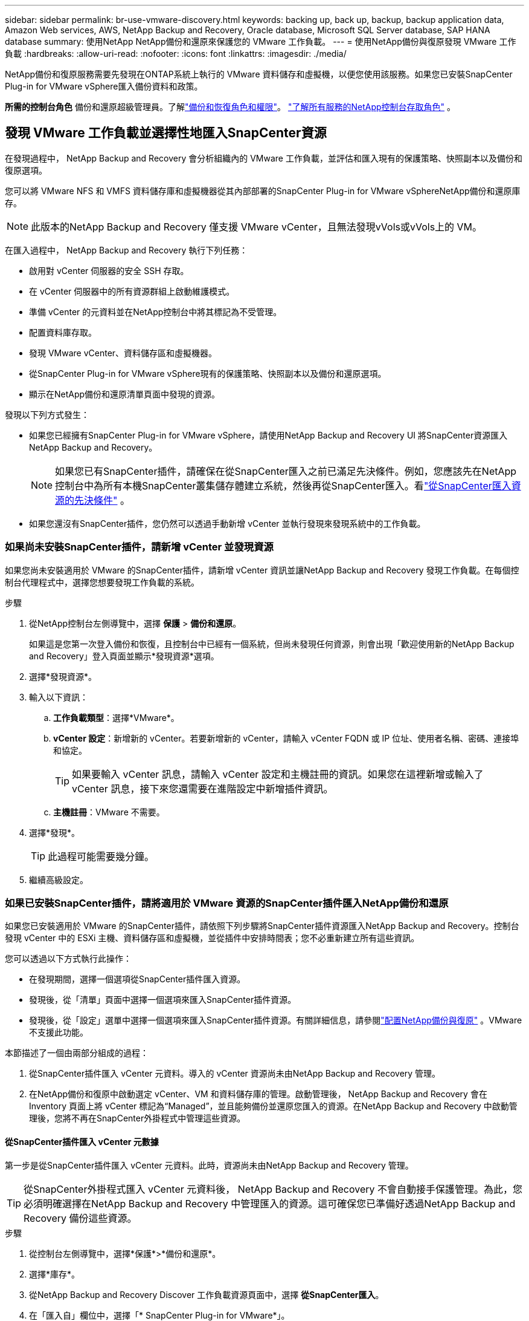 ---
sidebar: sidebar 
permalink: br-use-vmware-discovery.html 
keywords: backing up, back up, backup, backup application data, Amazon Web services, AWS, NetApp Backup and Recovery, Oracle database, Microsoft SQL Server database, SAP HANA database 
summary: 使用NetApp NetApp備份和還原來保護您的 VMware 工作負載。 
---
= 使用NetApp備份與復原發現 VMware 工作負載
:hardbreaks:
:allow-uri-read: 
:nofooter: 
:icons: font
:linkattrs: 
:imagesdir: ./media/


[role="lead"]
NetApp備份和復原服務需要先發現在ONTAP系統上執行的 VMware 資料儲存和虛擬機，以便您使用該服務。如果您已安裝SnapCenter Plug-in for VMware vSphere匯入備份資料和政策。

*所需的控制台角色* 備份和還原超級管理員。了解link:reference-roles.html["備份和恢復角色和權限"]。 https://docs.netapp.com/us-en/console-setup-admin/reference-iam-predefined-roles.html["了解所有服務的NetApp控制台存取角色"^] 。



== 發現 VMware 工作負載並選擇性地匯入SnapCenter資源

在發現過程中， NetApp Backup and Recovery 會分析組織內的 VMware 工作負載，並評估和匯入現有的保護策略、快照副本以及備份和復原選項。

您可以將 VMware NFS 和 VMFS 資料儲存庫和虛擬機器從其內部部署的SnapCenter Plug-in for VMware vSphereNetApp備份和還原庫存。


NOTE: 此版本的NetApp Backup and Recovery 僅支援 VMware vCenter，且無法發現vVols或vVols上的 VM。

在匯入過程中， NetApp Backup and Recovery 執行下列任務：

* 啟用對 vCenter 伺服器的安全 SSH 存取。
* 在 vCenter 伺服器中的所有資源群組上啟動維護模式。
* 準備 vCenter 的元資料並在NetApp控制台中將其標記為不受管理。
* 配置資料庫存取。
* 發現 VMware vCenter、資料儲存區和虛擬機器。
* 從SnapCenter Plug-in for VMware vSphere現有的保護策略、快照副本以及備份和還原選項。
* 顯示在NetApp備份和還原清單頁面中發現的資源。


發現以下列方式發生：

* 如果您已經擁有SnapCenter Plug-in for VMware vSphere，請使用NetApp Backup and Recovery UI 將SnapCenter資源匯入NetApp Backup and Recovery。
+

NOTE: 如果您已有SnapCenter插件，請確保在從SnapCenter匯入之前已滿足先決條件。例如，您應該先在NetApp控制台中為所有本機SnapCenter叢集儲存體建立系統，然後再從SnapCenter匯入。看link:concept-start-prereq-snapcenter-import.html["從SnapCenter匯入資源的先決條件"] 。

* 如果您還沒有SnapCenter插件，您仍然可以透過手動新增 vCenter 並執行發現來發現系統中的工作負載。




=== 如果尚未安裝SnapCenter插件，請新增 vCenter 並發現資源

如果您尚未安裝適用於 VMware 的SnapCenter插件，請新增 vCenter 資訊並讓NetApp Backup and Recovery 發現工作負載。在每個控制台代理程式中，選擇您想要發現工作負載的系統。

.步驟
. 從NetApp控制台左側導覽中，選擇 *保護* > *備份和還原*。
+
如果這是您第一次登入備份和恢復，且控制台中已經有一個系統，但尚未發現任何資源，則會出現「歡迎使用新的NetApp Backup and Recovery」登入頁面並顯示*發現資源*選項。

. 選擇*發現資源*。
. 輸入以下資訊：
+
.. *工作負載類型*：選擇*VMware*。
.. *vCenter 設定*：新增新的 vCenter。若要新增新的 vCenter，請輸入 vCenter FQDN 或 IP 位址、使用者名稱、密碼、連接埠和協定。
+

TIP: 如果要輸入 vCenter 訊息，請輸入 vCenter 設定和主機註冊的資訊。如果您在這裡新增或輸入了 vCenter 訊息，接下來您還需要在進階設定中新增插件資訊。

.. *主機註冊*：VMware 不需要。


. 選擇*發現*。
+

TIP: 此過程可能需要幾分鐘。

. 繼續高級設定。




=== 如果已安裝SnapCenter插件，請將適用於 VMware 資源的SnapCenter插件匯入NetApp備份和還原

如果您已安裝適用於 VMware 的SnapCenter插件，請依照下列步驟將SnapCenter插件資源匯入NetApp Backup and Recovery。控制台發現 vCenter 中的 ESXi 主機、資料儲存區和虛擬機，並從插件中安排時間表；您不必重新建立所有這些資訊。

您可以透過以下方式執行此操作：

* 在發現期間，選擇一個選項從SnapCenter插件匯入資源。
* 發現後，從「清單」頁面中選擇一個選項來匯入SnapCenter插件資源。
* 發現後，從「設定」選單中選擇一個選項來匯入SnapCenter插件資源。有關詳細信息，請參閱link:br-start-configure.html["配置NetApp備份與復原"] 。VMware 不支援此功能。


本節描述了一個由兩部分組成的過程：

. 從SnapCenter插件匯入 vCenter 元資料。導入的 vCenter 資源尚未由NetApp Backup and Recovery 管理。
. 在NetApp備份和復原中啟動選定 vCenter、VM 和資料儲存庫的管理。啟動管理後， NetApp Backup and Recovery 會在 Inventory 頁面上將 vCenter 標記為“Managed”，並且能夠備份並還原您匯入的資源。在NetApp Backup and Recovery 中啟動管理後，您將不再在SnapCenter外掛程式中管理這些資源。




==== 從SnapCenter插件匯入 vCenter 元數據

第一步是從SnapCenter插件匯入 vCenter 元資料。此時，資源尚未由NetApp Backup and Recovery 管理。


TIP: 從SnapCenter外掛程式匯入 vCenter 元資料後， NetApp Backup and Recovery 不會自動接手保護管理。為此，您必須明確選擇在NetApp Backup and Recovery 中管理匯入的資源。這可確保您已準備好透過NetApp Backup and Recovery 備份這些資源。

.步驟
. 從控制台左側導覽中，選擇*保護*>*備份和還原*。
. 選擇*庫存*。
. 從NetApp Backup and Recovery Discover 工作負載資源頁面中，選擇 *從SnapCenter匯入*。
. 在「匯入自」欄位中，選擇「* SnapCenter Plug-in for VMware*」。
. 輸入*VMware vCenter 憑證*：
+
.. *vCenter IP/主機名稱*：輸入要匯入NetApp Backup and Recovery 的 vCenter 的 FQDN 或 IP 位址。
.. *vCenter 連接埠號碼*：輸入 vCenter 的連接埠號碼。
.. *vCenter 使用者名稱* 和 *密碼*：輸入 vCenter 的使用者名稱和密碼。
.. *連接器*：選擇 vCenter 的控制台代理程式。


. 輸入* SnapCenter插件主機憑證*：
+
.. *現有憑證*：如果選擇此選項，則可以使用已新增的現有憑證。選擇憑證名稱。
.. *新增憑證*：如果您沒有現有的SnapCenter插件主機憑證，則可以新增憑證。輸入憑證名稱、身份驗證模式、使用者名稱和密碼。


. 選擇“*導入*”來驗證您的條目並註冊SnapCenter插件。
+

NOTE: 如果SnapCenter插件已註冊，您可以更新現有的註冊詳細資訊。



.結果
庫存頁面顯示 vCenter 在NetApp備份和復原中處於未管理狀態，直到您明確選擇管理它。



==== 管理從SnapCenter插件匯入的資源

從適用於 VMware 的SnapCenter外掛程式匯入 vCenter 元資料後，管理NetApp備份和復原中的資源。在您選擇管理這些資源後， NetApp Backup and Recovery 能夠備份並還原您匯入的資源。在NetApp Backup and Recovery 中啟動管理後，您將不再在SnapCenter外掛程式中管理這些資源。

選擇管理資源後，資源、虛擬機器和政策將從 VMware 的SnapCenter插件匯入。資源組、策略和快照從外掛程式遷移並在NetApp Backup and Recovery 中進行管理。

.步驟
. 從SnapCenter外掛程式匯入 VMware 資源後，從「備份和復原」選單中選擇「*Inventory*」。
. 從「庫存」頁面中，選擇您希望從現在開始由NetApp Backup and Recovery 管理的匯入 vCenter。
. 選擇“操作”圖標image:../media/icon-action.png["操作選項"]> *查看詳情*顯示工作量詳情。
. 在清單 > 工作負載頁面中，選擇操作圖標image:../media/icon-action.png["操作選項"]> *管理* 顯示管理 vCenter 頁面。
. 選取「您想繼續遷移嗎？」複選框並選擇*遷移*。


.結果
清單頁面顯示新管理的 vCenter 資源。
